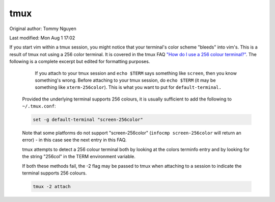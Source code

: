 .. SPDX-FileCopyrightText: 2019-2022 Louis Abel, Tommy Nguyen
..
.. SPDX-License-Identifier: MIT

tmux
^^^^

Original author: Tommy Nguyen

Last modified: Mon Aug 1 17:02

If you start vim within a tmux session, you might notice that your
terminal's color scheme "bleeds" into vim's. This is a result of tmux
not using a 256 color terminal. It is covered in the tmux FAQ `"How do I
use a 256 colour terminal?"
<http://tmux.cvs.sourceforge.net/viewvc/tmux/tmux/FAQ>`_. The following
is a complete excerpt but edited for formatting purposes.

.. pull-quote::

      If you attach to your tmux session and ``echo $TERM`` says something
      like ``screen``, then you know something's wrong. Before attaching to
      your tmux session, do ``echo $TERM`` (it may be something like
      ``xterm-256color``).  This is what you want to put for
      ``default-terminal.``

    Provided the underlying terminal supports 256 colours, it is usually sufficient
    to add the following to ``~/.tmux.conf``:

    .. code-block:: bash

      set -g default-terminal "screen-256color"

    Note that some platforms do not support "screen-256color" (``infocmp
    screen-256color`` will return an error) - in this case see the next entry in
    this FAQ.

    tmux attempts to detect a 256 colour terminal both by looking at the colors
    terminfo entry and by looking for the string "256col" in the TERM environment
    variable.

    If both these methods fail, the -2 flag may be passed to tmux when attaching
    to a session to indicate the terminal supports 256 colours.

    .. code-block:: bash

      tmux -2 attach
